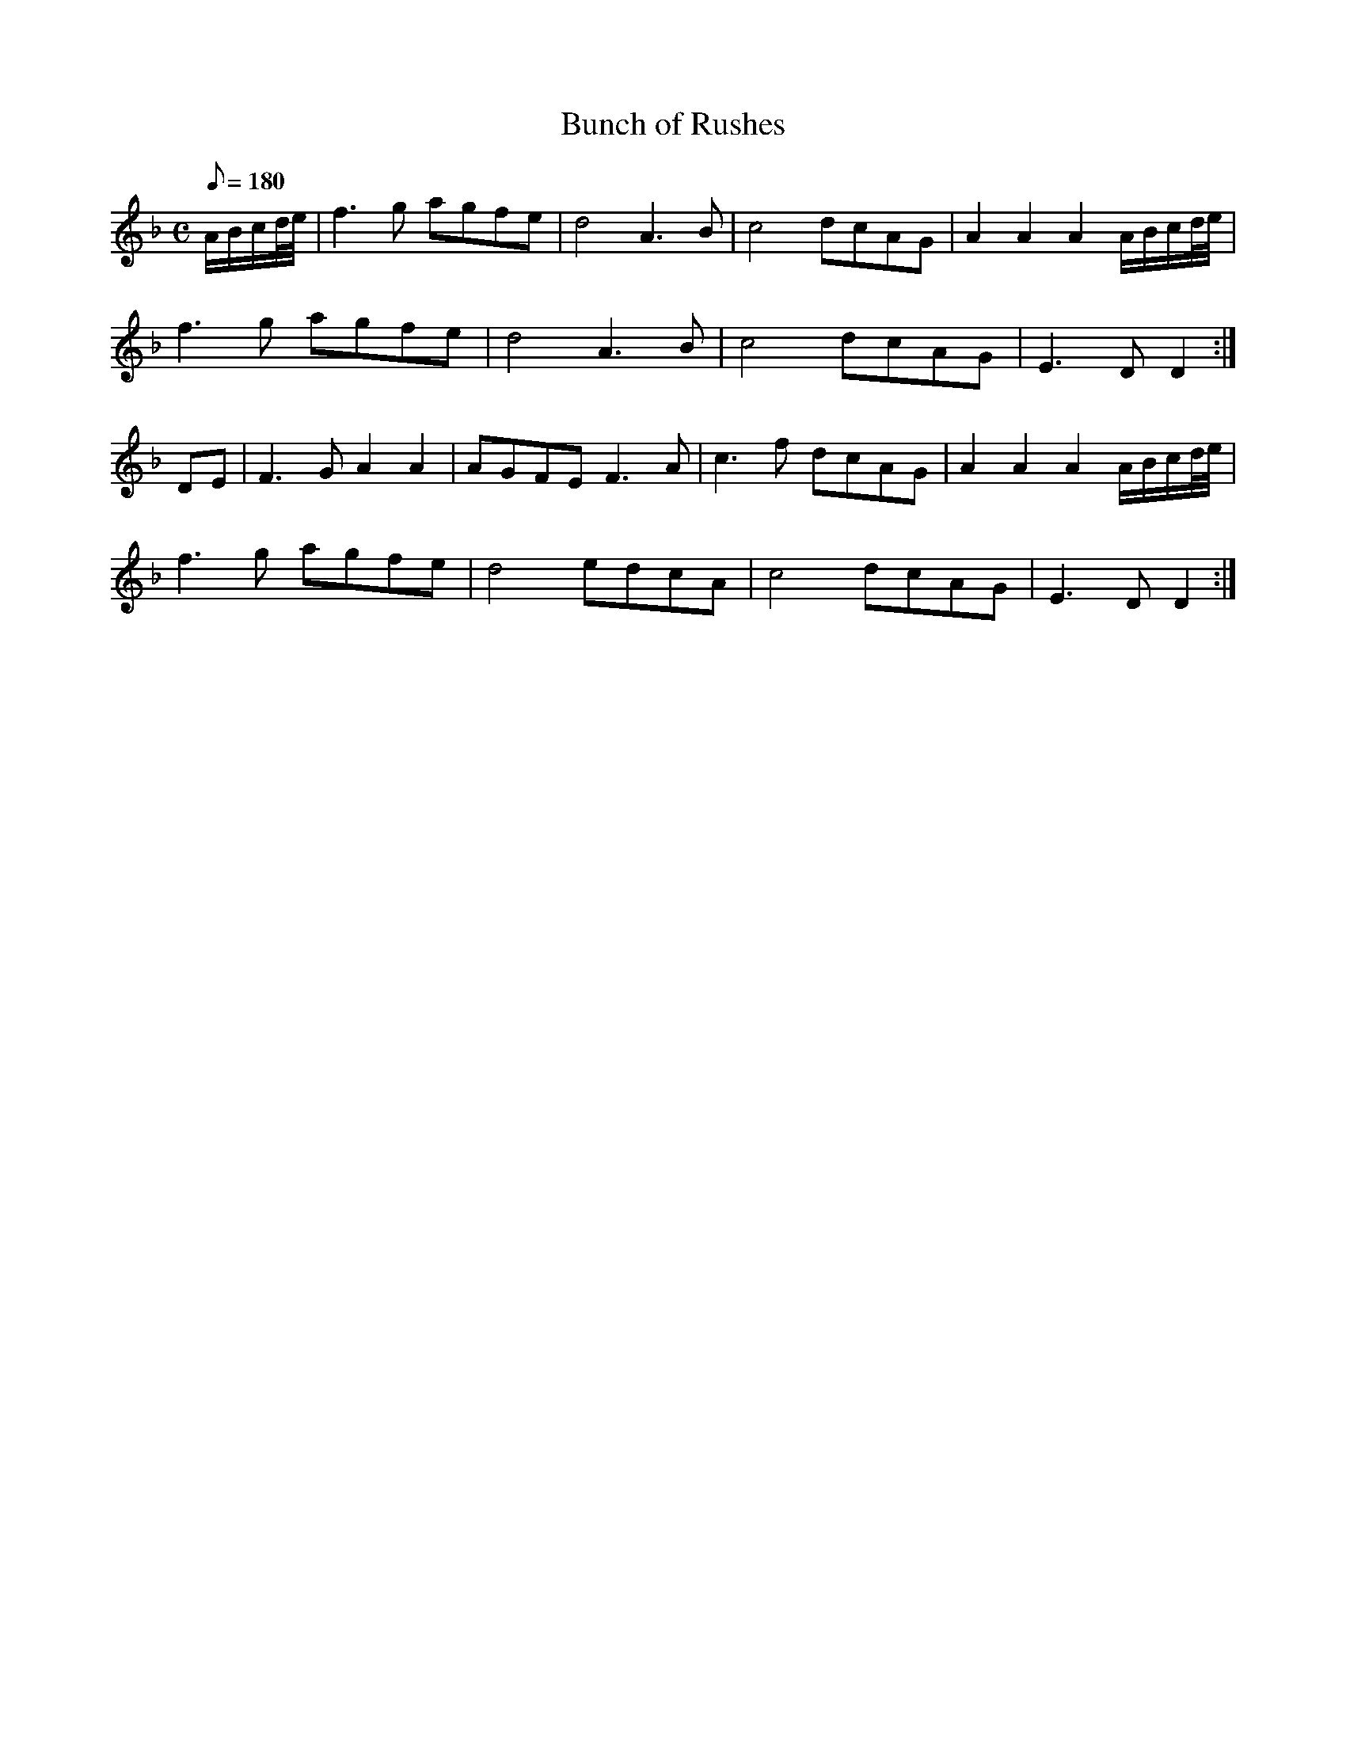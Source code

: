 X:378
T: Bunch of Rushes
N: O'Farrell's Pocket Companion v.4 (Sky ed. p.163)
N: "Irish"
M: C
L: 1/8
Q: 180
K: Dm
A/B/c/d//e//| f3g agfe| d4 A3B| c4 dcAG| A2A2A2 A/B/c/d//e//|
f3g agfe| d4 A3B| c4 dcAG| E3D D2 :|
DE| F3G A2A2| AGFE F3A| c3f dcAG| A2A2A2 A/B/c/d//e//|
f3g agfe| d4 edcA| c4 dcAG| E3D D2 :|
